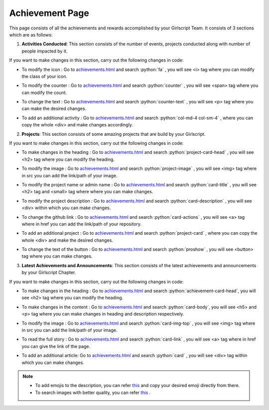 .. role:: python(code)
    :language: python

Achievement Page
===================

This page consists of all the achievements and rewards accomplished by your Girlscript Team. 
It consists of 3 sections which are as follows:

1. **Activities Conducted**: This section consists of the number of events, projects conducted along with number of people impacted by it.

.. image:: ./images/achievementpage/activities.JPG
  :width: 600
  :align: center
  :alt: Alternative text

If you want to make changes in this section, carry out the following changes in code:

- To modify the icon : Go to `achievements.html <https://github.com/smaranjitghose/girlscript_chennai_website/blob/master/achievements.html>`__ and search :python:`fa` , you will see <i> tag where you can modify the class of your icon.

* To modify the counter : Go to `achievements.html <https://github.com/smaranjitghose/girlscript_chennai_website/blob/master/achievements.html>`__ and search :python:`counter` , you will see <span> tag where you can modify the count.

- To change the text : Go to `achievements.html <https://github.com/smaranjitghose/girlscript_chennai_website/blob/master/achievements.html>`__ and search :python:`counter-text` , you will see <p> tag where you can make the desired changes.

* To add an additional activity : Go to `achievements.html <https://github.com/smaranjitghose/girlscript_chennai_website/blob/master/achievements.html>`__ and search :python:`col-md-4 col-sm-4` , where you can copy the whole <div> and make changes accordingly.

2. **Projects**: This section consists of some amazing projects that are build by your Girlscript.

.. image:: ./images/achievementpage/projects.JPG
  :width: 600
  :align: center
  :alt: Alternative text

If you want to make changes in this section, carry out the following changes in code:

- To make changes in the heading : Go to `achievements.html <https://github.com/smaranjitghose/girlscript_chennai_website/blob/master/achievements.html>`__ and search :python:`project-card-head` , you will see <h2> tag where you can modify the heading.

* To modify the image : Go to `achievements.html <https://github.com/smaranjitghose/girlscript_chennai_website/blob/master/achievements.html>`__ and search :python:`project-image` , you will see <img> tag where in src you can add the link/path of your image.

- To modify the project name or admin name :  Go to `achievements.html <https://github.com/smaranjitghose/girlscript_chennai_website/blob/master/achievements.html>`__ and search :python:`card-title` , you will see <h2> tag and <small> tag where where you can make changes.

* To modify the project description : Go to `achievements.html <https://github.com/smaranjitghose/girlscript_chennai_website/blob/master/achievements.html>`__ and search :python:`card-description` , you will see <div> within which you can make changes.

- To change the github link :  Go to `achievements.html <https://github.com/smaranjitghose/girlscript_chennai_website/blob/master/achievements.html>`__ and search :python:`card-actions` , you will see <a> tag where in href you can add the link/path of your repository.

* To add an additional project :  Go to `achievements.html <https://github.com/smaranjitghose/girlscript_chennai_website/blob/master/achievements.html>`__ and search :python:`project-card` , where you can copy the whole <div> and make the desired changes.

- To change the text of the button :  Go to `achievements.html <https://github.com/smaranjitghose/girlscript_chennai_website/blob/master/achievements.html>`__ and search :python:`proshow` , you will see <button> tag where you can make changes.

3. **Latest Achievements and Announcements**: This section consists of the latest achievements and announcements by your Girlscript Chapter.

.. image:: ./images/achievementpage/achievements.JPG
  :width: 600
  :align: center
  :alt: Alternative text

If you want to make changes in this section, carry out the following changes in code:

- To make changes in the heading : Go to `achievements.html <https://github.com/smaranjitghose/girlscript_chennai_website/blob/master/achievements.html>`__ and search :python:`achievement-card-head`, you will see <h2> tag where you can modify the heading.

* To make changes in the content : Go to `achievements.html <https://github.com/smaranjitghose/girlscript_chennai_website/blob/master/achievements.html>`__ and search :python:`card-body`, you will see <h5> and <p> tag where you can make changes in heading and description respectively.

- To modify the image : Go to `achievements.html <https://github.com/smaranjitghose/girlscript_chennai_website/blob/master/achievements.html>`__ and search :python:`card-img-top` , you will see <img> tag where in src you can add the link/path of your image.

* To read the full story :  Go to `achievements.html <https://github.com/smaranjitghose/girlscript_chennai_website/blob/master/achievements.html>`__ and search :python:`card-link` , you will see <a> tag where in href you can give the link of the page.

- To add an additional article:  Go to `achievements.html <https://github.com/smaranjitghose/girlscript_chennai_website/blob/master/achievements.html>`__ and search :python:`card` , you will see <div> tag within which you can make changes.

.. note::

   - To add emojis to the description, you can refer `this <https://github.com/ikatyang/emoji-cheat-sheet/blob/master/README.md>`__ and copy your desired emoji directly from there.
   
   - To search images with better quality, you can refer `this <https://unsplash.com/>`__ .
